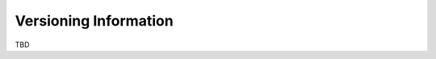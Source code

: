 ================================
 Versioning Information
================================
.. _`Versioning Information`:

TBD